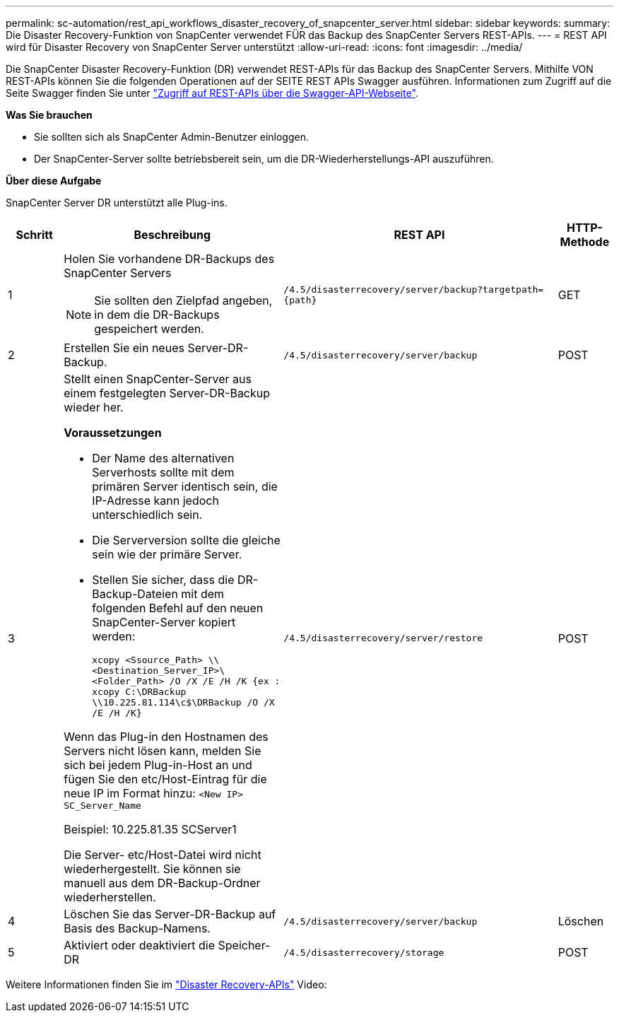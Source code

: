 ---
permalink: sc-automation/rest_api_workflows_disaster_recovery_of_snapcenter_server.html 
sidebar: sidebar 
keywords:  
summary: Die Disaster Recovery-Funktion von SnapCenter verwendet FÜR das Backup des SnapCenter Servers REST-APIs. 
---
= REST API wird für Disaster Recovery von SnapCenter Server unterstützt
:allow-uri-read: 
:icons: font
:imagesdir: ../media/


[role="lead"]
Die SnapCenter Disaster Recovery-Funktion (DR) verwendet REST-APIs für das Backup des SnapCenter Servers. Mithilfe VON REST-APIs können Sie die folgenden Operationen auf der SEITE REST APIs Swagger ausführen. Informationen zum Zugriff auf die Seite Swagger finden Sie unter link:https://docs.netapp.com/us-en/snapcenter/sc-automation/task_how%20to_access_rest_apis_using_the_swagger_api_web_page.html["Zugriff auf REST-APIs über die Swagger-API-Webseite"].

*Was Sie brauchen*

* Sie sollten sich als SnapCenter Admin-Benutzer einloggen.
* Der SnapCenter-Server sollte betriebsbereit sein, um die DR-Wiederherstellungs-API auszuführen.


*Über diese Aufgabe*

SnapCenter Server DR unterstützt alle Plug-ins.

[cols="10,40,50,10"]
|===
| Schritt | Beschreibung | REST API | HTTP-Methode 


 a| 
1
 a| 
Holen Sie vorhandene DR-Backups des SnapCenter Servers


NOTE: Sie sollten den Zielpfad angeben, in dem die DR-Backups gespeichert werden.
 a| 
`/4.5/disasterrecovery/server/backup?targetpath={path}`
 a| 
GET



 a| 
2
 a| 
Erstellen Sie ein neues Server-DR-Backup.
 a| 
`/4.5/disasterrecovery/server/backup`
 a| 
POST



 a| 
3
 a| 
Stellt einen SnapCenter-Server aus einem festgelegten Server-DR-Backup wieder her.

*Voraussetzungen*

* Der Name des alternativen Serverhosts sollte mit dem primären Server identisch sein, die IP-Adresse kann jedoch unterschiedlich sein.
* Die Serverversion sollte die gleiche sein wie der primäre Server.
* Stellen Sie sicher, dass die DR-Backup-Dateien mit dem folgenden Befehl auf den neuen SnapCenter-Server kopiert werden:
+
`xcopy <Ssource_Path> \\<Destination_Server_IP>\<Folder_Path> /O /X /E /H /K  {ex : xcopy C:\DRBackup \\10.225.81.114\c$\DRBackup /O /X /E /H /K}`



Wenn das Plug-in den Hostnamen des Servers nicht lösen kann, melden Sie sich bei jedem Plug-in-Host an und fügen Sie den etc/Host-Eintrag für die neue IP im Format hinzu:
`<New IP>	SC_Server_Name`

Beispiel: 10.225.81.35 SCServer1

Die Server- etc/Host-Datei wird nicht wiederhergestellt. Sie können sie manuell aus dem DR-Backup-Ordner wiederherstellen.
 a| 
`/4.5/disasterrecovery/server/restore`
 a| 
POST



 a| 
4
 a| 
Löschen Sie das Server-DR-Backup auf Basis des Backup-Namens.
 a| 
``/4.5/disasterrecovery/server/backup``
 a| 
Löschen



 a| 
5
 a| 
Aktiviert oder deaktiviert die Speicher-DR
 a| 
`/4.5/disasterrecovery/storage`
 a| 
POST

|===
Weitere Informationen finden Sie im https://www.youtube.com/watch?v=Nbr_wm9Cnd4&list=PLdXI3bZJEw7nofM6lN44eOe4aOSoryckg["Disaster Recovery-APIs"^] Video:
